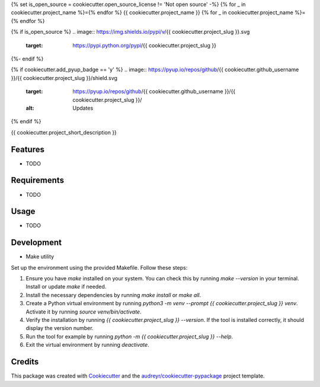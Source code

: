 {% set is_open_source = cookiecutter.open_source_license != 'Not open source' -%}
{% for _ in cookiecutter.project_name %}={% endfor %}
{{ cookiecutter.project_name }}
{% for _ in cookiecutter.project_name %}={% endfor %}

{% if is_open_source %}
.. image:: https://img.shields.io/pypi/v/{{ cookiecutter.project_slug }}.svg
        :target: https://pypi.python.org/pypi/{{ cookiecutter.project_slug }}

.. image:: https://img.shields.io/travis/{{ cookiecutter.github_username }}/{{ cookiecutter.project_slug }}.svg
        :target: https://travis-ci.com/{{ cookiecutter.github_username }}/{{ cookiecutter.project_slug }}

.. image:: https://readthedocs.org/projects/{{ cookiecutter.project_slug | replace("_", "-") }}/badge/?version=latest
        :target: https://{{ cookiecutter.project_slug | replace("_", "-") }}.readthedocs.io/en/latest/?version=latest
        :alt: Documentation Status
{%- endif %}

{% if cookiecutter.add_pyup_badge == 'y' %}
.. image:: https://pyup.io/repos/github/{{ cookiecutter.github_username }}/{{ cookiecutter.project_slug }}/shield.svg
     :target: https://pyup.io/repos/github/{{ cookiecutter.github_username }}/{{ cookiecutter.project_slug }}/
     :alt: Updates
{% endif %}


{{ cookiecutter.project_short_description }}

Features
--------

* TODO

Requirements
------------

* TODO

Usage
-----

* TODO

Development
-----------

- Make utility

Set up the environment using the provided Makefile. Follow these steps:

1. Ensure you have `make` installed on your system. You can check this by running `make --version` in your terminal. Install or update `make` if needed.
2. Install the necessary dependencies by running `make install` or `make all`.
3. Create a Python virtual environment by running `python3 -m venv --prompt {{ cookiecutter.project_slug }} venv`. Activate it by running `source venv/bin/activate`.
4. Verify the installation by running `{{ cookiecutter.project_slug }} --version`. If the tool is installed correctly, it should display the version number.
5. Run the tool for example by running `python -m {{ cookiecutter.project_slug }} --help`.
6. Exit the virtual environment by running `deactivate`.


Credits
-------

This package was created with Cookiecutter_ and the `audreyr/cookiecutter-pypackage`_ project template.

.. _Cookiecutter: https://github.com/audreyr/cookiecutter
.. _`audreyr/cookiecutter-pypackage`: https://github.com/audreyr/cookiecutter-pypackage
